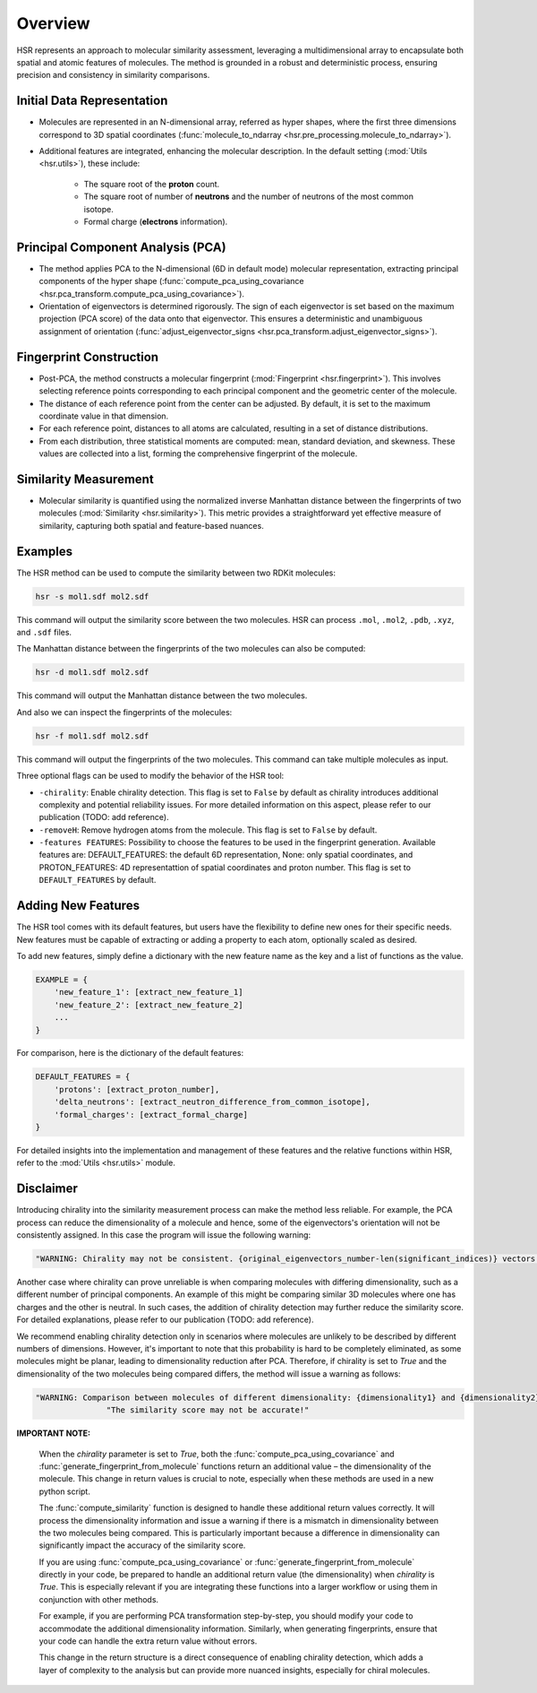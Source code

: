 Overview
========

HSR represents an approach to molecular similarity assessment, 
leveraging a multidimensional array to encapsulate both spatial and atomic features of molecules.
The method is grounded in a robust and deterministic process, ensuring precision and consistency in similarity comparisons.

Initial Data Representation
~~~~~~~~~~~~~~~~~~~~~~~~~~~
- Molecules are represented in an N-dimensional array, referred as hyper shapes, where the first three dimensions correspond to 3D spatial coordinates (:func:`molecule_to_ndarray <hsr.pre_processing.molecule_to_ndarray>`).

- Additional features are integrated, enhancing the molecular description. In the default setting (:mod:`Utils <hsr.utils>`), these include:

    - The square root of the **proton** count.
    - The square root of number of **neutrons** and the number of neutrons of the most common isotope.
    - Formal charge (**electrons** information).

Principal Component Analysis (PCA) 
~~~~~~~~~~~~~~~~~~~~~~~~~~~~~~~~~~

- The method applies PCA to the N-dimensional (6D in default mode) molecular representation, extracting principal components of the hyper shape (:func:`compute_pca_using_covariance <hsr.pca_transform.compute_pca_using_covariance>`).

- Orientation of eigenvectors is determined rigorously. The sign of each eigenvector is set based on the maximum projection (PCA score) of the data onto that eigenvector. This ensures a deterministic and unambiguous assignment of orientation (:func:`adjust_eigenvector_signs <hsr.pca_transform.adjust_eigenvector_signs>`).

Fingerprint Construction
~~~~~~~~~~~~~~~~~~~~~~~~
- Post-PCA, the method constructs a molecular fingerprint (:mod:`Fingerprint <hsr.fingerprint>`). This involves selecting reference points corresponding to each principal component and the geometric center of the molecule.
- The distance of each reference point from the center can be adjusted. By default, it is set to the maximum coordinate value in that dimension.
- For each reference point, distances to all atoms are calculated, resulting in a set of distance distributions.
- From each distribution, three statistical moments are computed: mean, standard deviation, and skewness. These values are collected into a list, forming the comprehensive fingerprint of the molecule.

Similarity Measurement
~~~~~~~~~~~~~~~~~~~~~~
- Molecular similarity is quantified using the normalized inverse Manhattan distance between the fingerprints of two molecules (:mod:`Similarity <hsr.similarity>`). This metric provides a straightforward yet effective measure of similarity, capturing both spatial and feature-based nuances.


Examples
~~~~~~~~

The HSR method can be used to compute the similarity between two RDKit molecules:

.. code-block:: bash

    hsr -s mol1.sdf mol2.sdf

This command will output the similarity score between the two molecules. HSR can process ``.mol``, ``.mol2``, ``.pdb``, ``.xyz``, and ``.sdf`` files.

The Manhattan distance between the fingerprints of the two molecules can also be computed:

.. code-block:: bash

    hsr -d mol1.sdf mol2.sdf

This command will output the Manhattan distance between the two molecules.

And also we can inspect the fingerprints of the molecules:

.. code-block:: bash

    hsr -f mol1.sdf mol2.sdf

This command will output the fingerprints of the two molecules. This command can take multiple molecules as input.


Three optional flags can be used to modify the behavior of the HSR tool:

- ``-chirality``: Enable chirality detection. This flag is set to ``False`` by default as chirality introduces additional complexity and potential reliability issues. For more detailed information on this aspect, please refer to our publication (TODO: add reference).
- ``-removeH``: Remove hydrogen atoms from the molecule. This flag is set to ``False`` by default.
- ``-features FEATURES``: Possibility to choose the features to be used in the fingerprint generation. Available features are: DEFAULT_FEATURES: the default 6D representation, None: only spatial coordinates, and PROTON_FEATURES: 4D representattion of spatial coordinates and proton number. This flag is set to ``DEFAULT_FEATURES`` by default.  


Adding New Features
~~~~~~~~~~~~~~~~~~~

The HSR tool comes with its default features, but users have the flexibility to define new ones for their specific needs. 
New features must be capable of extracting or adding a property to each atom, optionally scaled as desired.

To add new features, simply define a dictionary with the new feature name as the key and a list of functions as the value.

.. code-block:: python

    EXAMPLE = {
        'new_feature_1': [extract_new_feature_1]
        'new_feature_2': [extract_new_feature_2]
        ...
    }

For comparison, here is the dictionary of the default features:

.. code-block:: python

    DEFAULT_FEATURES = {
        'protons': [extract_proton_number],
        'delta_neutrons': [extract_neutron_difference_from_common_isotope],
        'formal_charges': [extract_formal_charge]
    }

For detailed insights into the implementation and management of these features and the relative functions within HSR, refer to the :mod:`Utils <hsr.utils>` module.


Disclaimer
~~~~~~~~~~

Introducing chirality into the similarity measurement process can make the method less reliable.
For example, the PCA process can reduce the dimensionality of a molecule and hence, some of the eigenvectors's orientation will not be consistently assigned.
In this case the program will issue the following warning:

.. code-block:: python

    "WARNING: Chirality may not be consistent. {original_eigenvectors_number-len(significant_indices)} vectors have arbitrary signs."


Another case where chirality can prove unreliable is when comparing molecules with differing dimensionality, such as a different number of principal components. 
An example of this might be comparing similar 3D molecules where one has charges and the other is neutral.
In such cases, the addition of chirality detection may further reduce the similarity score. 
For detailed explanations, please refer to our publication (TODO: add reference).

We recommend enabling chirality detection only in scenarios where molecules are unlikely to be described 
by different numbers of dimensions. However, it's important to note that this probability is hard to be 
completely eliminated, as some molecules might be planar, leading to dimensionality reduction after PCA.
Therefore, if chirality is set to `True` and the dimensionality of the two molecules being compared differs, 
the method will issue a warning as follows:

.. code-block:: python

    "WARNING: Comparison between molecules of different dimensionality: {dimensionality1} and {dimensionality2}"
                   "The similarity score may not be accurate!"


**IMPORTANT NOTE:**

   When the `chirality` parameter is set to `True`, both the :func:`compute_pca_using_covariance` and :func:`generate_fingerprint_from_molecule` functions return an additional value – the dimensionality of the molecule. This change in return values is crucial to note, especially when these methods are used in a new python script.

   The :func:`compute_similarity` function is designed to handle these additional return values correctly. It will process the dimensionality information and issue a warning if there is a mismatch in dimensionality between the two molecules being compared. This is particularly important because a difference in dimensionality can significantly impact the accuracy of the similarity score.

   If you are using :func:`compute_pca_using_covariance` or :func:`generate_fingerprint_from_molecule` directly in your code, be prepared to handle an additional return value (the dimensionality) when `chirality` is `True`. This is especially relevant if you are integrating these functions into a larger workflow or using them in conjunction with other methods.

   For example, if you are performing PCA transformation step-by-step, you should modify your code to accommodate the additional dimensionality information. Similarly, when generating fingerprints, ensure that your code can handle the extra return value without errors.

   This change in the return structure is a direct consequence of enabling chirality detection, which adds a layer of complexity to the analysis but can provide more nuanced insights, especially for chiral molecules.
